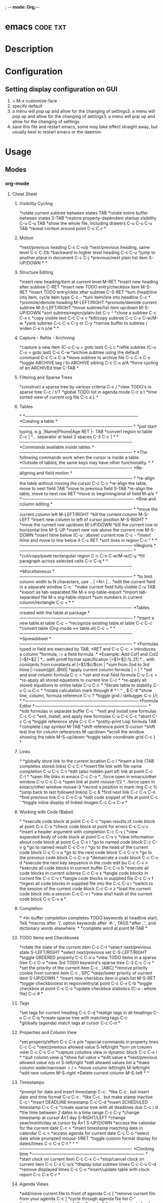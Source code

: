 ; -*- mode: Org;-*-
#+TAGS: code txt

* emacs								   :code:txt:
* Description
* Configuration
** Setting display configuration on GUI
1. > M-x customize-face
2. specify default
3. a menu will pop up and allow for the changing of settings3. a menu will pop up and allow for the changing of settings3. a menu will pop up and allow for the changing of settings
4. save this file and restart emacs, some may take effect straight away, but usually best to restart emacs or the daemon.

* Usage
** Modes
*** org-mode
**** Cheat Sheet
***** Visibility Cycling
*rotate current subtree between states             TAB
*rotate entire buffer between states               S-TAB
*restore property-dependent startup visibility     C-u C-u TAB
*show the whole file, including drawers            C-u C-u C-u TAB
*reveal context around point                       C-c C-r
*
***** Motion
*next/previous heading                             C-c C-n/p
*next/previous heading, same level                 C-c C-f/b
*backward to higher level heading                  C-c C-u
*jump to another place in document                 C-c C-j
*previous/next plain list item                     S-UP/DOWN\notetwo
*
*
***** Structure Editing
*insert new heading/item at current level          M-RET
*insert new heading after subtree                  C-RET
*insert new TODO entry/checkbox item               M-S-RET
*insert TODO entry/ckbx after subtree              C-S-RET
*turn (head)line into item, cycle item type        C-c -
*turn item/line into headline                      C-c *
*promote/demote heading                            M-LEFT/RIGHT
*promote/demote current subtree                    M-S-LEFT/RIGHT
*move subtree/list item up/down                    M-S-UP/DOWN
*sort subtree/region/plain-list                    C-c ^
*clone a subtree                                   C-c C-x c
*copy visible text                                 C-c C-x v
*kill/copy subtree                                 C-c C-x C-w/M-w
*yank subtree                                      C-c C-x C-y or C-y
*narrow buffer to subtree / widen                  C-x n s/w
*
*
***** Capture - Refile - Archiving
*capture a new item (C-u C-u = goto last)          C-c c \noteone
*refile subtree (C-u C-u = goto last)              C-c C-w
*archive subtree using the default command         C-c C-x C-a
*move subtree to archive file                      C-c C-x C-s
*toggle ARCHIVE tag / to ARCHIVE sibling           C-c C-x a/A
*force cycling of an ARCHIVEd tree                 C-TAB
*
***** Filtering and Sparse Trees
*construct a sparse tree by various criteria       C-c /
*view TODO's in sparse tree                        C-c / t/T
*global TODO list in agenda mode                   C-c a t \noteone
*time sorted view of current org file              C-c a L
*
***** Tables
*
*--------------------------------------------------------------------------------
*Creating a table
*--------------------------------------------------------------------------------
*
*just start typing, e.g.                           |Name|Phone|Age RET |- TAB
*convert region to table                           C-c |
*... separator at least 3 spaces                   C-3 C-c |
*
*--------------------------------------------------------------------------------
*Commands available inside tables
*--------------------------------------------------------------------------------
*
*The following commands work when the cursor is inside a table.
*Outside of tables, the same keys may have other functionality.
*
*--------------------------------------------------------------------------------
*Re-aligning and field motion
*--------------------------------------------------------------------------------
*
*re-align the table without moving the cursor      C-c C-c
*re-align the table, move to next field            TAB
*move to previous field                            S-TAB
*re-align the table, move to next row              RET
*move to beginning/end of field                    M-a/e
*
*--------------------------------------------------------------------------------
*Row and column editing
*--------------------------------------------------------------------------------
*
*move the current column left                      M-LEFT/RIGHT
*kill the current column                           M-S-LEFT
*insert new column to left of cursor position      M-S-RIGHT
*
*move the current row up/down                      M-UP/DOWN
*kill the current row or horizontal line           M-S-UP
*insert new row above the current row              M-S-DOWN
*insert hline below (C-u : above) current row      C-c -
*insert hline and move to line below it            C-c RET
*sort lines in region                              C-c ^
*
*--------------------------------------------------------------------------------
*Regions
*--------------------------------------------------------------------------------
*
*cut/copy/paste rectangular region                 C-c C-x C-w/M-w/C-y
*fill paragraph across selected cells              C-c C-q
*
*--------------------------------------------------------------------------------
*Miscellaneous
*--------------------------------------------------------------------------------
*
*to limit column width to N characters, use        ...| <N> |...
*edit the current field in a separate window       C-c `
*make current field fully visible                  C-u TAB
*export as tab-separated file                      M-x org-table-export
*import tab-separated file                         M-x org-table-import
*sum numbers in current column/rectangle           C-c +
*
*--------------------------------------------------------------------------------
*Tables created with the table.el package
*--------------------------------------------------------------------------------
*
*insert a new table.el table                       C-c ~
*recognize existing table.el table                 C-c C-c
*convert table (Org-mode <-> table.el)             C-c ~
*
*--------------------------------------------------------------------------------
*Spreadsheet
*--------------------------------------------------------------------------------
*
*Formulas typed in field are executed by TAB,
*RET and C-c C-c.  = introduces a column
*formula, := a field formula.
*
*Example: Add Col1 and Col2                        |=$1+$2      |
*... with printf format specification              |=$1+$2;%.2f|
*... with constants from constants.el              |=$1/$c/$cm |
*sum from 2nd to 3rd hline                         |:=vsum(@II..@III)|
*apply current column formula                      | = |
*
*set and eval column formula                       C-c =
*set and eval field formula                        C-u C-c =
*re-apply all stored equations to current line     C-c *
*re-apply all stored equations to entire table     C-u C-c *
*iterate table to stability                        C-u C-u C-c *
*rotate calculation mark through # * ! ^ _ $       C-#
*show line, column, formula reference              C-c ?
*toggle grid / debugger                            C-c }/{
*
*--------------------------------------------------------------------------------
*Formula Editor
*--------------------------------------------------------------------------------
*
*edit formulas in separate buffer                  C-c '
*exit and install new formulas                     C-c C-c
*exit, install, and apply new formulas             C-u C-c C-c
*abort                                             C-c C-q
*toggle reference style                            C-c C-r
*pretty-print Lisp formula                         TAB
*complete Lisp symbol                              M-TAB
*shift reference point                             S-cursor
*shift test line for column references             M-up/down
*scroll the window showing the table               M-S-up/down
*toggle table coordinate grid                      C-c }
*
***** Links
*
*globally store link to the current location       C-c l \noteone
*insert a link (TAB completes stored links)        C-c C-l
*insert file link with file name completion        C-u C-c C-l
*edit (also hidden part of) link at point          C-c C-l
*
*open file links in emacs                          C-c C-o
*...force open in emacs/other window               C-u C-c C-o
*open link at point                                mouse-1/2
*...force open in emacs/other window               mouse-3
*record a position in mark ring                    C-c %
*jump back to last followed link(s)                C-c &
*find next link                                    C-c C-x C-n
*find previous link                                C-c C-x C-p
*edit code snippet of file at point                C-c '
*toggle inline display of linked images            C-c C-x C-v
*
***** Working with Code (Babel)
*
*execute code block at point                       C-c C-c
*open results of code block at point               C-c C-o
*check code block at point for errors              C-c C-v c
*insert a header argument with completion          C-c C-v j
*view expanded body of code block at point         C-c C-v v
*view information about code block at point        C-c C-v I
*go to named code block                            C-c C-v g
*go to named result                                C-c C-v r
*go to the head of the current code block          C-c C-v u
*go to the next code block                         C-c C-v n
*go to the previous code block                     C-c C-v p
*demarcate a code block                            C-c C-v d
*execute the next key sequence in the code edit bu C-c C-v x
*execute all code blocks in current buffer         C-c C-v b
*execute all code blocks in current subtree        C-c C-v s
*tangle code blocks in current file                C-c C-v t
*tangle code blocks in supplied file               C-c C-v f
*ingest all code blocks in supplied file into the  C-c C-v i
*switch to the session of the current code block   C-c C-v z
*load the current code block into a session        C-c C-v l
*view sha1 hash of the current code block          C-c C-v a
*
***** Completion
*
*In-buffer completion completes TODO keywords at headline start, TeX
*macros after `\', option keywords after `#-', TAGS
*after  `:', and dictionary words elsewhere.
*
*complete word at point                            M-TAB
*
***** TODO Items and Checkboxes
*rotate the state of the current item              C-c C-t
*select next/previous state                        S-LEFT/RIGHT
*select next/previous set                          C-S-LEFT/RIGHT
*toggle ORDERED property                           C-c C-x o
*view TODO items in a sparse tree                  C-c C-v
*view 3rd TODO keyword's sparse tree               C-3 C-c C-v
*
*set the priority of the current item              C-c , [ABC]
*remove priority cookie from current item          C-c , SPC
*raise/lower priority of current item              S-UP/DOWN\notetwo
*
*insert new checkbox item in plain list            M-S-RET
*toggle checkbox(es) in region/entry/at point      C-c C-x C-b
*toggle checkbox at point                          C-c C-c
*update checkbox statistics (C-u : whole file)     C-c #
*
***** Tags
*set tags for current heading                      C-c C-q
*realign tags in all headings                      C-u C-c C-q
*create sparse tree with matching tags             C-c \\
*globally (agenda) match tags at cursor            C-c C-o
*
***** Properties and Column View
*set property/effort                               C-c C-x p/e
*special commands in property lines                C-c C-c
*next/previous allowed value                       S-left/right
*turn on column view                               C-c C-x C-c
*capture columns view in dynamic block             C-c C-x i
*
*quit column view                                  q
*show full value                                   v
*edit value                                        e
*next/previous allowed value                       n/p or S-left/right
*edit allowed values list                          a
*make column wider/narrower                        > / <
*move column left/right                            M-left/right
*add new column                                    M-S-right
*Delete current column                             M-S-left
*
*
***** Timestamps
*prompt for date and insert timestamp              C-c .
*like C-c . but insert date and time format        C-u C-c .
*like C-c . but make stamp inactive                C-c !
*insert DEADLINE timestamp                         C-c C-d
*insert SCHEDULED timestamp                        C-c C-s
*create sparse tree with all deadlines due         C-c / d
*the time between 2 dates in a time range          C-c C-y
*change timestamp at cursor Â±1 day                S-RIGHT/LEFT\notetwo
*change year/month/day at cursor by Â±1            S-UP/DOWN\notetwo
*access the calendar for the current date          C-c >
*insert timestamp matching date in calendar        C-c <
*access agenda for current date                    C-c C-o
*select date while prompted                        mouse-1/RET
*toggle custom format display for dates/times      C-c C-x C-t
*
*
*--------------------------------------------------------------------------------
*Clocking time
*--------------------------------------------------------------------------------
*
*start clock on current item                       C-c C-x C-i
*stop/cancel clock on current item                 C-c C-x C-o/x
*display total subtree times                       C-c C-x C-d
*remove displayed times                            C-c C-c
*insert/update table with clock report             C-c C-x C-r
*
***** Agenda Views
*add/move current file to front of agenda          C-c [
*remove current file from your agenda              C-c ]
*cycle through agenda file list                    C-'
*set/remove restriction lock                       C-c C-x </>
*
*compile agenda for the current week               C-c a a \noteone
*compile global TODO list                          C-c a t \noteone
*compile TODO list for specific keyword            C-c a T \noteone
*match tags, TODO kwds, properties                 C-c a m \noteone
*match only in TODO entries                        C-c a M \noteone
*find stuck projects                               C-c a # \noteone
*show timeline of current org file                 C-c a L \noteone
*configure custom commands                         C-c a C \noteone
*agenda for date at cursor                         C-c C-o
*
*--------------------------------------------------------------------------------
*Commands available in an agenda buffer
*--------------------------------------------------------------------------------
*
*--------------------------------------------------------------------------------
*View Org file
*--------------------------------------------------------------------------------
*
*show original location of item                    SPC/mouse-3
*show and recenter window                          L
*goto original location in other window            TAB/mouse-2
*goto original location, delete other windows      RET
*show subtree in indirect buffer, ded.\ frame      C-c C-x b
*toggle follow-mode                                F
*
*--------------------------------------------------------------------------------
*Change display
*--------------------------------------------------------------------------------
*
*delete other windows                              o
*view mode dispatcher                              v
*switch to day/week/month/year/def view            d w vm vy vSP
*toggle diary entries / time grid / habits         D / G / K
*toggle entry text / clock report                  E / R
*toggle display of logbook entries                 l / v l/L/c
*toggle inclusion of archived trees/files          v a/A
*refresh agenda buffer with any changes            r / g
*filter with respect to a tag                      /
*save all org-mode buffers                         s
*display next/previous day,week,...                f / b
*goto today / some date (prompt)                   . / j
*
*--------------------------------------------------------------------------------
*Remote editing
*--------------------------------------------------------------------------------
*
*digit argument                                    0-9
*change state of current TODO item                 t
*kill item and source                              C-k
*archive default                                   $ / a
*refile the subtree                                C-c C-w
*set/show tags of current headline                 : / T
*set effort property (prefix=nth)                  e
*set / compute priority of current item            , / P
*raise/lower priority of current item              S-UP/DOWN\notetwo
*run an attachment command                         C-c C-a
*schedule/set deadline for this item               C-c C-s/d
*change timestamp one day earlier/later            S-LEFT/RIGHT\notetwo
*change timestamp to today                         >
*insert new entry into diary                       i
*start/stop/cancel the clock on current item       I / O / X
*jump to running clock entry                       J
*mark / unmark / execute bulk action               m / u / B
*
*--------------------------------------------------------------------------------
*Misc
*--------------------------------------------------------------------------------
*
*follow one or offer all links in current entry    C-c C-o
*
*--------------------------------------------------------------------------------
*Calendar commands
*--------------------------------------------------------------------------------
*
*find agenda cursor date in calendar               c
*compute agenda for calendar cursor date           c
*show phases of the moon                           M
*show sunrise/sunset times                         S
*show holidays                                     H
*convert date to other calendars                   C
*
*--------------------------------------------------------------------------------
*Quit and Exit
*--------------------------------------------------------------------------------
*
*quit agenda, remove agenda buffer                 q
*exit agenda, remove all agenda buffers            x
*
***** LaTeX and cdlatex-mode
*
*preview LaTeX fragment                            C-c C-x C-l
*expand abbreviation (cdlatex-mode)                TAB
*insert/modify math symbol (cdlatex-mode)          ` / '
*insert citation using RefTeX                      C-c C-x [
*
***** Exporting and Publishing
*
*Exporting creates files with extensions .txt and .html
*in the current directory.  Publishing puts the resulting file into
*some other place.
*
*export/publish dispatcher                         C-c C-e
*
*export visible part only                          C-c C-e v
*insert template of export options                 C-c C-e t
*toggle fixed width for entry or region            C-c :
*toggle pretty display of scripts, entities        C-c C-x {\tt\char`\}
*
*--------------------------------------------------------------------------------
*Comments: Text not being exported
*--------------------------------------------------------------------------------
*
*Lines starting with # and subtrees starting with COMMENT are
*never exported.
*
*toggle COMMENT keyword on entry                   C-c ;
*
***** Dynamic Blocks
*
*update dynamic block at point                     C-c C-x C-u
*update all dynamic blocks                         C-u C-c C-x C-u
*
***** Notes
*[1] This is only a suggestion for a binding of this command.  Choose
*your own key as shown under ACTIVATION.
*
*[2] Keybinding affected by org-support-shift-select and also
**** org-replace-disputed-keys.
***** Outlining and Writing
Asterisks are used to denote headings these can 
be nested using increments of astrisks. Lines that 
don't start with the * are considered the body of 
the text.

**** Under lying headings
Underlying objects can be wrapped up into the 
heading for clarity. This is done by moving the cursor
to the end of the headings line and pressing TAB.

**** thrid level
***** fourth level
****** fifth level
**** Visability cycling
***** Gloabl and local cycling
+Cycling through the headings is accomplised with sucsecive TAB commands. A level which is above can open any below. You don't have to be on the ajacent heading to cycle just above.

| Commands | Function                |
|----------+-------------------------|
| C-c C-n  | Next heading            |
| C-c C-p  | Prev heading            |
| C-c C-f  | Next heading same level |
| C-c C-b  | Prev heading same level |
|          |                         |
***** Setting initial visibility   
+Using C-u Cu will switch back to the start up viaibility.
+ Setting per file visibility
- #+STARTUP - overview
- #+STARTUP - content
**** Lists
***** Unordered
unordered lists can be added using +,-
- apple
- banana
- grapes
***** Ordered
ordered lists can be added using 1.
1. apple
2. banna
3. cherry

***** Check-box
- [ ] is it true
- [ ] is it false
to toggle the state of the checkbox C-c C-c
to toggle through itemize bullets C-c -
Turn an item in to a heading C-c * this will turn a 
checkbox into a TODO list

**** Drawers
This is outside the drawer
:DRAWER_NAME:
This is inside the drawer
:END:
After the drawer

A drawer can also be added interactivly with 
C-c C-x d - This will add the :Drawer: and :END:

**** \TODO List
**** Hyperlinks
Simple url
http://linuxjournal.com
or
[[http://linuxjournal.com]::[Linux Journal]]

Link to image
https://plus.google.com/photos/100234956980391947791/album/6170753083564209409/6170753084798814642?authkey=CNuXwuz8yuqGYg&sqid=116491848144040455924&ssid=b159388e-0b2d-4384-91bd-86ac4c803abc

Link to a file
file://.vimrc

**** Tables
  
| Column 1 | Column 2 | Column 3 |
|          |          |          |

ALT moves between cells

**** Tags 							       :BLUE:
  
You can assign a tag to a header.
They are to the form :TAG_ONE:

Tags can also be added to a heading by C-c C-c on it.

Search tags with C-c \

***** TAG EXP 							       :BLUE:
***** TAG EXP 						    :TAG_ONE:TAG_TWO:

**** Exporting & Publishing
***** Exporting as ASCII
M-x org-export-as-ascii - creates a file with same name but .txt
***** Exporting as HTML
M-x org-export-as-html - creates a file with the same name but .html
  
**** Creating Timestamps
For org mode to recognize timestamps they have to be of a cetain format.
*
***** Org Timestamp
*<2016-10-19 Wed> - this is created with C-c .
*
***** Org Timestamp Inactive
*[2016-11-01 Tue] - this is created with C-c ! 
*Same as above but will not cause an agenda entry

**** Deadlines and Scheduling
**** Publishing
+ This allows for the conversion of .org files to .html or .pdf.

***** Configuration
+ Publish requires a significant amount of configuration.

****** The variable org-publish-project-alist
+ It is this variable that initiates each project.
+ Each element of the list is one project.

("project_name" :property value :property value ...)
or
("project_name" :components ("project_name" "project_name" ...))

+ A project defines a set of files that will be published, along with the publishing config.

****** Sources and Destinations for Files
+ Most properties are optional, but where and from needs to be specified.

| Property              | Description  |
|-----------------------+-------------------------------------------------------------------------------------------------------------------------------------------------------------------------------------------|
| :base-directory       | Directory containing source files                                                                                                                                                         |
| :publishing-directory | Directory where output files will be published. You can directly publish to a web server using a file name syntax appropriate for Emacs tramp pkg, or just publish to a locali directory. |
| :preparation-function | Function or list of functions to be called before starting the publishing process.                                                                                                        |
| :completion-function  | Function or list of functions called after finishing the publishing process, for example to change permissions of the resulting files.                                                    |

****** Selecting Files
+ By default all files with the .org extension in the base directory will be apart of the project. This can be modified with the following properties.
 
*| Property        | Description                                                                                                       |
*|-----------------+-------------------------------------------------------------------------------------------------------------------|
*| :base-extension | Extension of source files. Set to any if you wish to get all file types                                           |
*| :exclude        | Regular expression to match file names that should not be published, even though selected with the base-extension |
*| :include        | List of files to be included regardless of :base-extension and :exclude                                           |
*| :recursive      | non-nil means to chech the base recursively for files to publish.                                                 |
*
*
****** Publishing Actions
*+ default action is to publish files as html.
*+ publishing is done by calling the org-html-publish-to-html
*+ for other formats the function is org-latex-publish-to-pdf , ascii, Texinfo etc.

**** Babel
***** Lecture
****** Emacs Lisp Development Tips with John Wiegley
par edit mode

use paredit
- many key bindings to learn
ctrl meta-x - will evaluate
ctrl-h f - this will produce a list of functions that are available in the environment
this will evaluate the elisp code ctrl-x ctrl-e
command-log-mode - this will show show on the screen keystrokes
C-u C-M-x this will run the interactive debuger - ? will give you all options
eldoc-mode - this provides prompting for function variables
- set this for when elisp-mode is called
info- here is where all the manuals are
marks - mx will mark current point with x
- to get to x use 'x go to the ^ of the line, or `x go to exact point
C-h-f - this will give you info on function that you are currently over
More information of a function can be found in the emacs manual.
check-parens - self-explanitory
slurping and barfing
paredit has a companion lib redshank
ert - unit testing framework 
undercover.el - sacha chua has a blog on it
checkdoc - minor mode - for working with project documentation 

**** Easy Template
s	#+BEGIN_SRC ... #+END_SRC 
e	#+BEGIN_EXAMPLE ... #+END_EXAMPLE 
q	#+BEGIN_QUOTE ... #+END_QUOTE 
v	#+BEGIN_VERSE ... #+END_VERSE 
c	#+BEGIN_CENTER ... #+END_CENTER 
l	#+BEGIN_EXPORT latex ... #+END_EXPORT 
L	#+LATEX: 
h	#+BEGIN_EXPORT html ... #+END_EXPORT 
H	#+HTML: 
a	#+BEGIN_EXPORT ascii ... #+END_EXPORT 
A	#+ASCII: 
i	#+INDEX: line 
I	#+INCLUDE: line 
*** magit
+ Commands
M-x magit-status - uses this command with the dired directory that contains the .git file
  s - this will stage the modified file
  S - will stage all modified files
  u - unstage file
  U - unstage all files
  c c - this will prompt for a commit message
  C-c C-c - this will make the commit
M-x magit-push-current-to-upstream
  - if using a ssh key may have a problem with setting key

** Packages
*** projectile - provides an easy way to navigate a project
HomePage: [[http://batsov.com/projectile/][batsoy.com/projectile]]
*** epc - middleware that connects pythonland to emacsland
*** jedi 
*** auto-complete 
*** ido-vertical
*** YASnippet
 
*** Helm
*** vagrant-tramp
This package allows files in vagrant boxes to be edited

+ Set-Up
1. start vagrant box
2. output the .ssh/config needed with
   > vagrant ssh-config
3. add this output to the .ssh/config. The name should be changed from default
4. in emacs use C-x C-f /<name_in_ssh_config>:/file/to/edit/in/vagrant

The above(3,4) can also be achieved with:
#+BEGIN_SRC sh:
vagrant ssh-config --host <host_name> >> $HOME/.ssh/config
#+END_SRC

** What an IDE in emacs should do
Easily find files and switch between projects
Easily navigate through function definitions
Contextual documentation
Inline help for complex function calls
 
*** Emacs as a Python IDE - thoughtbot
rl: https://www.youtube.com/watch?v=6BlTGPsjGJk

** Make the above work
Need an interface for completion and showing alternatives
- auto-complete
Need an interpreter that knows the language
- Here, a server that wraps a Python parsing lib
You need glue
- epc, jedi.el
   
** Installation with pkg-mgmt
Fist install projectile auto-complete epc jedi
add this to .emacs
require 'package)
package-initialize)
add-to-list
 'package-archives
 '("melpa" . "http://melpa.milkbox.net/packages/"))

require 'Projectile)
projectile-global-mode)

require 'auto-complete-config)
ac-config-default)
set ac-show-menu-immediately-on-auto-complete t)

*** Jedi & EPC
Jedi is a python lib for contextual parsing of files 
Simple emacs/python rpc lib
jedi.el 
- small python server wrapping some jedi features
- elisp front end to the server

*** Jedi deps
Jedi setting up
+ pip & virtualenv need to be installed
+ A one time M-x jedi:install-server
+ dep installed in sandbox env
+ This won't work with other package managers eg conda
Manually
+ Necessay if you can't use virtualenv/pip
+ Install epc and jedi python modules globally
+ Need to ensure they are available to Jedi server
+ May need to point Jedi to a particular installed python 
  
 add this to .emacs
require 'jedi)
; Hook up to autocomplete
add-to-list 'ac-sources 'ac-source-jedi-direct)
; Enable for python-mode
add-hook 'python-mode-hook 'jedi:setup)

** Jedi Server Options
 Finding your project (--sys-path)
 - sys-path is where python looks for modules
 Finding your installed modules (--virtual-env)
 - normally set to nil

 add this to .emacs
defvar jedi-config-with-virtualenv nil
 "Set to non-nil to point to a particular virtualenv")

; Variables to help find the project root
defvar jedi-config:vcs-root-sentinel ".git")
defvar jedi-config:python-module-sentinel "__init__.py")

; Function to find project root given a buffer
defvun get-project-root (buf repo-type init-file)
 (vc-find-root (expand-file-name (buffer-file_name buf)) repo-type))
 
defvar jedi-config:find-root-function 'get-project-root)

; And call this on initialization
defun current-buffer-project-root ()
 (funcall jedi-config:find-root-function
   (current-buffer)
   jedi-config:vcs-root-sentinel
   jedi-config:python-module-sentinel))

** Set the server args
 A list (ARG1 VALUE1 ARG2 VALUE2 ...)
 Store in buffer local variable jedi:server-args

defun jedi-config:serup-server-args()
 ;; little helper macro
 (defmacro add-args (arg-list arg-name arg-value)
   '(setq ,arg-list (append ,arg-list (list ,arg-name ,arg-value)))))

 (let ((project-root (current-buffer-project-root)))

   ;; Variable for this buffer only
   (make-local-variable 'jedi:service-args)

   ;; And set our variables
   (when project-root
     (add-args jedi:server-args "--sys-path" project-root))
   (when jedi-config:with-virtualenv
     (add-args jedi:server-args "--virtual-env"
       jedi-config:with-virtualenv))))

** Dired Buffer
*** Navigation
p - move up
n - move down
j - (dired-goto-file) - will prompt for a filename

** Other languages
Ruby - robe
C/C++ - irony-mode
gocode - golang

** Shells
Article: [[https://www.masteringemacs.org/article/running-shells-in-emacs-overview][Running shells in emacs - Mastering Emacs]]
** Fonts
+ Packages
  - fontawsome
  - emojify
  - all-the-fonts

- Special characters can be added using
  C-x 8 <char>
- To get a list of all the special characters
  C-x 8 C-h
- Characters can be added using the unicode
  C-x 8 <ret>

** Help
C-h ? - overview of help
C-h P - search Package
C-h
* Lecture
** Have Emacs Teach You Chinese or English or Math or whatever - thoughtbot Josh Moller-Mara
URL: [[https://www.youtube.com/watch?v%253DuraPXeLfWcM][Emacs Teach you chinese or English...]]
How?
  - Using the spaced repetition package org-drill
    - Don't want to waste time studying cards you already know
  - Automatically creating flashcards using org-capture templates
    - Don't waste time making new cards
     
How it works?
You get a flashcard 
You think about what the answer to the answer to the flashcard is
You flip over the flashcard
Depending on how well you answered it, you categorize it from 0 to 5
0. Totally forgot
1. Took a while to remember
2. You remembered after seeing itf
3. It took a while, but you remember
4. You remembered after a little tought
5. You remembered the item easily

Org-drill
important to add it to org-modules
Add a "drill" tag in org-mode to whatever you want drilled.
Use clozes or subheadings to determine what's on the back of the card.
org-drill cmds
- org-drill - drills the current buffer
- org-drill-tree - drills the current org-mode heading
- org-drill-directory - Drills all files in the current directory
Clozes are the fill in the blank type card. By default using [    ]

Org-Capture
Jonathan Magen has a good talk    
org capture templates allow for quick ways to add information

Anatomy of an org-capture template
'(keys description type target template)
you tell it the key to bind to
you tell where you want your capture info stored
you prompt for "fill-in-the-blank" strings with %^{prompt}
Importantly, org-capture templates can contain a % (sexp)
- org-mode wants you to hack it

** Emacs Chat: Karl Voit
rl: https://www.youtube.com/watch?v=SaKPr4J0K2I&list=WL&index=72

 tag trees apose to using file hierarchy
 - use date/time stamps
 - descriptive file names
 - tags

 dates to names - a python program on his github to add date stamp to filename.
 file tag - a program that will add tags to files.
 Org-Agenda - keeps track of actions that occur
 Memacs is what is used to create the above - Memacs uses archive mode so information dosn't clog up the agenda.
 - ties to emails
 - ties to twitter
 lazyblog - to help blog from with in emacs
 config file using org mode
 - the headers are commented out so the config is still read
 my-map allows you to set your own keybindings
 yasnippet - templates for org mode
 
* Articles
** Emacs Mini Manual
rl: http://tuhdo.github.io/emacs-tutor.html

*** Part 1

*** Built-in-help system
 C-h m - runs describe-mode - see all the key bindings & documentation of current major and minor modes.
 C-h w - where-is - to get which keystrokes invoke a given cmd.
 C-h c - describe-key-bridfly - find out what cmd is bound to a key.
 C-h k - describe-key - to find out what cmd is bound to key.
 C-h e - view-echo-area-messages - see logging of echo area.
 C-h i - M-x info - brings up all the info manuals.

*** Man Pages
 M-x man - get a nam page

*** Finding Files
 M-x find-file - C-x C-f - open a file
 M-x ffap - find file at point

*** Ido mode - Interactively Do Things
 With this mode enabled searching becomes a narrowing of options until you find the file.
 Simpler alternative to Helm.

*** Saving files
 C-x C-s - save current buffer to file
 C-x C-w - save as

*** Emacs Modes
 Major mode - provides specialized facilities for working on particular file type. They are mutually exclusive, only one major mode per buffer.
 Minor mode - these provide functionality but are not types specific and there can be any number of these.

*** Buffer MGMT
 adding the following to my .emacs
 - (global-set-key (kbd "C-x C-b") 'ibuffer)
 - this invokes interactive buffer, which allows for better search functionality
 /m - this will pull up all major modes. Selecting the mode will only show buffers that are using the mode.
 // - this removes filtering
 /g - this can be called once filtering is set to name a group of files.
 o - this opens and puts the point on the opened buffer
 C-o - this opens the buffer but keeps the point in the ibuffer
 C-x o - this will move between windows
 C-x 1 - One main window
 C-x 2 - Two equal windows, horizontal
 C-x 3 - Two equal windows, vertical

 Key | Bindings                       |
 /m  | Add a filter by a major mode   |
 /n  | Add a filter by a buffer name  |
 /c  | Add a filter by buffer content |
 /f  | Add a filter by filename       |
 />  | Add a filter by buffer size    |
 /<  | Add a filter by buffer size    |
 //  | Remove filters                 |

*** Bookmarks
+ C-x rm - this provides for a name to be give to a point in a file to come back to.
 C-x rb <name>- this will take you back to the specified bookmark
 C-x rl - list all bookmarks

 Key | Bindings                               |
 RET | Open bm                                |
 1   | Open bm and close other buffers        |
 n   | Go to the next entry                   |
 p   | Go to previous entry                   |
 s   | Save the current bookmark list to file |
 o   | Open bookmark in other window          |
 r   | Re-name bm                             |
 d   | Flag bm for deletion                   |
 x   | Delete flaged bm                       |
 u   | Unmark flaged bm                       |

*** Kill Ring
 The kill ring is where cut text is kept
 It is a list of previously killed content.
 
*** Marks
 C-SPC C-SPC <mark> - this will produce a marker in the buffer
 C-u C-SPC - this will move you back to set mark

*** Undo/redo
 C-x u - this brings up an undo tracker that allows for moving through the changes made to the current file.
 C-/ - this is a quick undo
 
*** Search
 C-s - this is froward search.
 C-r - this is reverse search. 

**** Occur
 This cmd marks all lines tht contain the string or regexp, and display the search results in a seperate buffer named *Occur*
 M-s o - this prompts for the search term and then displays the buffer 

**** Multi-Occur
 Allows for searching multiple buffers
 M-x multi-occur
  
**** Query replace
 M-% - prompts for the term to replace
     
**** Grep
 M-x rgrep - allows for searching using external grep.
 files that contain the search term are then shown in a buffer
 
*** Dired - Directory Editor
 C-x d - select dir and start dired in that dir
 C-x 4 d - select dir and start dired in another window 

 ! - can perform shell cmd on file
 d - mark for deletion
 x - execute deletion
 i - open sub directory

*** Registers
 C-x r j <reg> - go to register

*** Swithcing between windows settings
 Registers help in moving between different windows layouts
 C-x r w <reg> - save the current window setting
 C-x r f <reg> - save the frame state and all windows

*** Macros
 This records your actions in Emacs and play back later.
 C-x ( - this will start recording
 C-x ) - this will stop recording
 C-x e - playback

*** Version Control 
 Emacs supports CVS, subversion, bzr, git, hg and others.
 All are managed through a uniform interface.
 Emacs will automatically recognise if a file is using version control.
 C-x vv - This will commit the file if any changes have been made.
 C-x v - This will show what changes you have made to the current file.

 though emacs has VC, the Magit package is recommended as it is git specific.

*** Shell
 There are 3 types of shell cmd
 1. shell - this is the oldest. It call a subshell, it doesn't support ncurses based applications.
 2. term - this is a terminal emulator written in Emacs lisp.
 3. eshell - this is emacs own shell. As it's its own shell the syntax is different. Interupt is C-c C-c

** Using org to Blog with Jekyll 
URL: http://orgmode.org/worg/org-tutorials/org-jekyll.html

** Tutorials
*** Master Emacs in one year
#+OPTIONS: toc:nil
  :PROPERTIES:
  :ID:       o2b:24796fba-6de7-4712-b83e-b86969c31335
  :POST_DATE: [2012-01-31 Tue 15:08]
  :POSTID:   268
  :ARCHIVE_TIME: 2012-12-26 Wed 19:21
  :ARCHIVE_FILE: ~/projs/mastering-emacs-in-one-year-guide/guide-zh.org
  :ARCHIVE_CATEGORY: emacs
  :END:
Author: Chen Bin (redguardtoo)

Version: 20150424

Updated: <2015-04-24 Fri>

Created: [2012-01-31 Tue 15:08]

Copyright: This work is licensed under the [[http://creativecommons.org/licenses/by-nc-nd/3.0/][Creative Commons Attribution-NonCommercial-NoDerivs 3.0 Unported License]].

**** Introduction
I was a Microsoft fan because I was born in China. There was no Unix culture when I was young. My professor knew as much as I knew about Unix. Zero knowledge. Nothing. I believed Microsoft Windows was the only platform worth developing software on. I believed Visual Studio was the best IDE in the world. I was so loyal to Microsoft that I used Visual Studio to edit the code running on Linux server during my first job.

Besides, computers scared me to death. I'm ashamed to admit now that when I graduated from university I didn't know clipboard. If I need input duplicated texts, I typed them character by character. I chose an IT career simply for money. There was no other career path for talented young people in China then.

So,
- This guide is about using Emacs as a professional's tool. I will not show off Emacs as a geek's toy because I am far from geek stereotype. I will focus on philosophy and methodology only. No technical details involved.
- If a computer dummy can [[https://github.com/redguardtoo][be good at Emacs in one year]], you can do better.

Here is the structure of the article:
- Why Emacs matters? You can skip this part if you are familiar with Linux/Unix
- The key point of guide is take full advantage of Master's work. Don't re-invent the wheel
- The steps to master Emacs
- How to improve after grasping basics by learning from community and books
- What matters is people
- FAQ and Summary
**** Why Emacs (OPTIONAL)
I intend to keep this section short because my focus is HOW instead of WHY.
***** Emacs master is good at other editors naturally
Master has already known the best, so she/he has higher expectation.

For example, the master expects:
- a good editor should have a package manager bundled. She/He is surprised that [[https://sublime.wbond.net/installation][package manager is NOT bundled in some editor]].
- Broken package could be [[http://www.gnu.org/software/emacs/manual/html_node/elisp/Advising-Functions.html][fixed]] without touching the package's original code.
- When remote repository is down, she/he can [[https://github.com/redguardtoo/myelpa][create a repository]] in the memory stick [[https://github.com/redguardtoo/elpa-mirror][in one minute]].

In summary, she/he knows more than Emacs' competitors can implement.
***** Community is strong
Emacs uses [[http://www.gnu.org/software/emacs/manual/html_node/eintr/index.html][Lisp]]. Its [[http://en.wikipedia.org/wiki/Lisp_%28programming_language%29][compact and "unusual" syntax]] scares off the weak minds.
***** It's powerful
IDE is optimized for one framework. [[http://www.youtube.com/watch?v=EQAd41VAXWo][Emacs can do everything in great way]].
***** It lives forever
Emacs is maintained by a [[http://www.gnu.org/][non-profit organization]]. Competitors die while Emacs stays [[http://en.wikipedia.org/wiki/Emacs#History][during 40 years]].
***** No overhead
The installer is a [[http://ftp.gnu.org/gnu/emacs/windows/][50M bytes zip file]]. The program is portable.
***** What matters is attitude
If I could only give one piece of advice, it would be *being open minded*. 

Newbies may be surprised by following facts:
- I don't know 80% "newbie-must-know" key bindings because [[http://www.emacswiki.org/emacs/Smex][I don't need to]]
- [[https://github.com/purcell/emacs.d/issues?q=author%3Aredguardtoo+][I don't start from my own simple setup at the beginning]]
- I actually [[https://github.com/punchagan/org2blog/issues/153][don't fully understand Lisp "if" statement]] after I've already developed [[https://github.com/redguardtoo][useful Emacs plugins]] and written [[https://news.ycombinator.com/item?id=6909463][hardcore Emacs articles]].
- I use my spare time in one year to master Emacs

**** Step by Step Guide
Some conventions: 
- "C" means "Ctrl" and "M" means "Alt"
- "M-x my-command" means press "Alt" and "x" together, enter "my-command"
***** Quick start for greenhorns of Linux/Unix (OPTIONAL) 
Here are the steps:
- Install Emacs 24
- Don't install any plugins
- Learn basic knowledge about [[http://en.wikipedia.org/wiki/Environment_variable][environment variable]] and [[http://en.wikipedia.org/wiki/Redirection_%28computing%29][pipe]]
- Read the official tutorial
- Use [[http://www.emacswiki.org/emacs/OrgMode][org-mode]]
- The only hotkey you need learn in org-mode is TAB key

Use Emacs in this way for several days in order to understand:
- Why people love Emacs
- How Emacs interact with other programs
***** Read the official tutorial
Steps to read tutorial
- Start Emacs with minimum setup. I suggest running command "emacs -nw -Q" in shell
- "M-x help-with-tutorial"

This tutorial takes half an hour. Not too much time for a life time skill.

Please do not skip it.

At minimum, you need learn help commands:
- "M-x describe-variable", hotkey "C-h v", display documentation of variable
- "M-x describe-function", hotkey "C-h f", display documentation of function
- "M-x describe-key", hotkey "C-h k", display documentation of function invoke by key
***** Start from practical problem
Most newbies need a notes taking tool. So [[http://orgmode.org/][Org-mode]] is the answer.

If you don't start by solving real world problem you will lose interest soon. Many people started the journey by learning Lisp. They gave up in the midway.
***** Set the priorities
Focus on your most critical issue only. Ignore other issues temporarily. Sometimes compromise is a better strategy.

For example, I always use Emacs in terminal because at the beginning my most urgent problem is to edit the file on the remote server.

After a happy year with Emacs, I'm curious why other people keep complaining that their Emacs issues, especially on OSX (font not rendered properly, window not maxmized, cannot increase font size, etc). It turns out they are using GUI version while I'm using terminal version. My terminal application already take over and solve these issues perfectly.
***** On the shoulders of giants
This is *the most important section*!

I learned the lesson the hard way. At the beginning, I regarded Emacs as a toy. I digged around the internet for cool code I can copy.

That's totally a waste of time if my goal is to become an Emacs master!

I should have used [[https://github.com/purcell/emacs.d][Steve Purcell's]] setup at the beginning!

Please don't repeat my mistake. Just follow Steven Purcell!

Let me be blunt. You are a newbie, you'd better study top geek's code. Don't try to be "creative" at this stage. You won't *create anything* when re-inventing the wheel.

For example, some readers tell me that Emacs has too many hotkeys. They can't memorize all of them. This is typical in newbies who assume that top geeks can remember more key bindings.

Wrong!

If you have studied any master's setup, you will find that she uses [[http://www.emacswiki.org/emacs/Smex][Smex]], as it is more efficient than pressing hotkeys.

Since Steve Purcell loves new technologies and update his setup frequently, it may be a little harder to follow him for beginners.

That's actually great. I'm lucky to stick to his setup because pulling from his git branch gets me updated with the latest cool things in community.

When I say "on the shoulders of giants", I'm stressing that you need set your standard higher. I'm NOT saying the master's setup is "newbie friendly". If it happens to be "friendly", it's just the *coincidence*.

This section is discussing *the best way to be good, not the easiest way*.

There is a difference between best and easiest. For example, a setup using Vim key bindings is NOT easy but definitely best.

If you are still not convinced, consider my reasons:
- Those giants are more intelligent than me. They are harder working than me. How can I reach their level as quickly as possible?
- The obvious way is to join them.
- If you can report a bug about the master's setup, at least in that moment, you have proven you are better at a certain issue than the master.
- You will get guidance from the master when he/she analyzes your bug report.

***** Report bugs
That's only way to become the padawan of the master.

For example, I learned [[phttp://www.gnu.org/software/emacs/manual/html_node/elisp/Advising-Functions.html][some advanced Lisp skill]] by [[https://github.com/capitaomorte/yasnippet/issues/256][reporting a bug]]. The bonus is that bug report is actually a case study. Knowledge from such a case study is hard to forget.

***** Better yourself everyday
I was inspired by [[https://sites.google.com/site/steveyegge2/tour-de-babel][Steve Yegges' article]]. Here is the text quoted:
#+BEGIN_EXAMPLE
Go look over Paul Nordstrom's shoulder while he works sometime, if you don't believe me. It's a real eye-opener for someone who's used Visual Blub .NET-like IDEs their whole career.
#+END_EXAMPLE

After reading the text, I decided to be as good as Paul Nordstrom. It's mission impossible considering [[http://www.linkedin.com/in/paulnpcom][who Paul Nordstrom is]]. The reason to set a goal I can never reach is to make me not to stop. Whatever minor task I take, I always ask myself how Paul Nordstrom will handle it. Is my operation efficient enough that Steve Yegge will be surprised?

For example, switch focus between sub-windows in Emacs is not efficient by default. I need press "Ctrl-x O" several times to jump to a sub-window. After some investigation, I found [[https://github.com/dimitri/switch-window][switch-window]]. Press "Ctrl-x O" plus number key to finish the operation. I kept searching and found [[https://github.com/nschum/window-numbering.el][window-numbering]]. ALT key plus number key is enough. That's 60% productivity improvement. Alt key is still a little bit far away from my fingers. Another improvement is to use [[https://gitorious.org/evil/pages/Home][Evil-mode]] and [[https://github.com/cofi/evil-leader][evil-leader]], I need only [[https://github.com/redguardtoo/emacs.d/blob/master/init-evil.el][press comma key and number key to switch window]].
***** Join the community
I suggest focusing on Emacs only in order to take full advantage of communities.

For example, although Quora.com has lots of interesting stuff, *do not* read/subscribe/follow them unless it's related to Emacs.
****** Google+
[[https://plus.google.com/communities/114815898697665598016][Emacs community on Google+]] is the best. The average quality of discussion on Google+ is better.

BTW, the Emacs geek [[https://plus.google.com/113859563190964307534][Xah Lee]] hosts a Q/A session at Google Plus every Tuesday. His web site is [[http://xahlee.org/]].
****** Reddit
[[http://www.reddit.com/r/emacs/][Reddit]] is as good as Google+. The advantage of Reddit is that it's usually NOT blocked by the corporate firewall.
****** Github
It's a social network for developers.

You can search [[https://github.com/languages/Emacs%20Lisp]] for latest Emacs Lisp code.

If you agrees with my "follow master" strategy, you may like following tip.

I *avoid the pain of maintaining* by watching other masters' emacs.d repositories. I get notified by the bugs and *fix* automatically. All I need to do is clicking "Watch" button on the right top of Github page.
****** Blogs
[[http://planet.emacsen.org/][Planet Emacsen]] is the best collection of Emacs related blogs.
****** Quora.com
Follow the question on specific topic instead general one. For example, "What's the best Emacs addon" is more useful than "How to learn Emacs".

Everybody can say something about a general question. But to answer a specific question, you need *first-hand experience*.

Even if you are only interestd in general questions, starting from more practical question is still better. Find the people who provides the best and the shortest answer and follow her.
****** Twitter
I use keyword "emacs :en" to search latest news. The reason to search English only twitter is that there are lots of Japanese post and I don't know Japanese.
****** StackOverflow
Insert "emacs-related-keywords site:stackoverflow.com" in Google search engine.

The quality on stackoverflow discussion is good but there are not many new questions there.

[[http://emacs.stackexchange.com]] is a Q&A site dedicated to Emacs.
****** Youtube
Some videos are great.

For example, [[http://www.youtube.com/watch?feature=player_embedded&v=oJTwQvgfgMM][Emacs Org-mode - a system for note-taking and project planning]] is the best tutorial on org-mode. Carsten proved that org-mode is simple. The only thing to remember is pressing "TAB" key to expand a text node. That's the killer feature of org-mode. Other stuff are bonus.

Youtube lists the best matched results at the top. So you will always see the same things. I suggest sorting the results by upload date.
**** Readings
***** EmacsWiki
[[http://www.emacswiki.org/emacs/][EmacsWiki]] has all the tips you need for tweaking the Emacs. It's actively maintained by the community.

People complains that it's not properly organized so it's hard to find the valuable information.

Actually, *most documents* on EmacsWiki is still far better than any other resources. Please be patient and read *the full content* at specific page.
***** Emacs Lisp book
I recommend [[http://www.amazon.com/Writing-GNU-Emacs-Extensions-Glickstein/dp/1565922611][Writing GNU Emacs Extensions]] by Bob Glickstein. I like his writing style and the way he organizes chapters.

Xah Lee's [[http://ergoemacs.org/emacs/buy_xah_emacs_tutorial.html][Emacs Lisp tutorial]] is practical and easy to read.

Steve Yegge's [[http://steve-yegge.blogspot.com.au/2008/01/emergency-elisp.html][Emergency Elisp]] is short but it includes the necessary information for writing Emacs Lisp.

Don't study the Lisp at the beginning until you are confident about your Emacs mastery.
**** Knowledge management 
***** Place your setup at Github, *publicly*
I uploaded my setup onto [[https://github.com/redguardtoo/emacs.d]].

Github is the most efficient way of knowledge management because you will never lose the setup.

Github is also a wonderful tool for sharing. I benefit a lot by sharing. People who use my setup are actually helping me perfect my setup. I am the first guy who benefits from a better setup.

For example, people reported that I mixed my personal stuff (email address, full path of my hobby project) into my setup which they need remove. They expected it usable out of the box.

So I re-organized it and placed private stuff into a independent file named "privacy.el". That file is outside of my Emacs configuration. Then it occurred to me that in corporate environment it was not safe to store plain privacy.el on a shared computer without encryption. After some research, I found Emacs already provided [[http://www.emacswiki.org/emacs/EasyPG][a perfect solution]] since version 23.

In order to get the most benefit of sharing, you need make sure your setup is *qualified to share publicly*. Never mix your personal things into it.
***** Dropbox
I use [[https://www.dropbox.com][Dropbox]] to back up documents. Since dropbox will synchronize the documents into the mobile devices, I can study Emacs when commuting.
**** My favorite Emacs addons
They are not must-have addons. There are many other alternatives which are as good as the listed.

New users have two problems on plugins:
1. use plugins out of maintenance
2. use not-the-best plugins

So I list the actively-maintained-and-high-quality plugins to help newbies start:
| Name                | Description                             | Alternatives     |
|---------------------+-----------------------------------------+------------------|
| [[http://www.emacswiki.org/emacs/Evil][Evil]]                | convert Emacs into vim                  | none             |
| [[http://orgmode.org][Org]]                 | [[http://en.wikipedia.org/wiki/Getting_Things_Done][Get Things Done (GTD)]]                   | none             |
| [[https://github.com/company-mode/company-mode][company-mode]]        | code completion                         | auto-complete    |
| [[https://github.com/magnars/expand-region.el][expand-region]]       | selection region efficiently            | none             |
| [[https://github.com/nonsequitur/smex][smex]]                | Input command efficiently               | none             |
| [[https://github.com/capitaomorte/yasnippet][yasnippet]]           | text template                           | none             |
| [[http://www.emacswiki.org/emacs/FlyMake][flymake]]             | syntax check.                           | flycheck         |
| [[https://github.com/emacs-helm/helm][helm]]                | a framework to choose candidates        | ido              |
| [[http://www.emacswiki.org/emacs/InteractivelyDoThings][ido]]                 | similar to helm                         | helm             |
| [[https://github.com/mooz/js2-mode][js2-mode]]            | everything for javascript               | js-mode          |
| [[http://www.emacswiki.org/emacs/emacs-w3m][w3m]]                 | web browser                             | Eww              |
| [[https://github.com/skeeto/emacs-web-server][simple-httpd]]        | web server                              | [[https://github.com/nicferrier/elnode][elnode]]           |
| [[https://github.com/Fuco1/smartparens][smartparens]]         | auto insert matched parens              | autopair         |
| [[https://github.com/nschum/window-numbering.el][window-numbering.el]] | jump focus between sub-windows          | switch-window.el |
| [[https://github.com/fxbois/web-mode][web-mode]]            | everything for edit HTML templates      | nxml-mode        |
| [[https://github.com/magit/magit][magit]]               | Everything about git                    | None             |
| [[https://github.com/syohex/emacs-git-gutter][git-gutter.el]]       | Mark the VCS (git, subversion ...) diff | None             |

If some plugin is not included in above list and you are not sure about its quality, please go to [[http://melpa.org][MELPA's website]] to check its number of downloads.
**** Emacs is a way of life
Emacs people are basically people who are hacking Lisp code for fun. They get the job done in a creative way. For example, [[http://sachachua.com/blog/][Sacha Chua]] mentioned that [[http://sachachua.com/blog/2012/07/transcript-emacs-chat-john-wiegley/][she let Emacs read the manual when cooking]].

So *what benefit* can I get after knowing the Emacs way?

After mastering Emacs, I could not endure the default key bindings of Firefox. So I installed an addon [[https://github.com/mooz/keysnail/wiki][Keysnail]] to convert Firefox into Emacs. That doubled my speed in browser navigation. As a web developer, I am doing the browser navigation thing everyday.

Then I realized that Keysnail was awesome because [[https://github.com/mooz][its developer mooz]] was awesome. I followed him and used whatever he used. His [[https://github.com/mooz/percol][percol]] made all my operations (git, [[http://blog.binchen.org/posts/how-to-do-the-file-navigation-efficiently.html][file navigation]], database management ...) under shell ten times faster.

Things that used to be important become trivial now. For example, I don't care which text editor has better file explorer. Why should I use any file explorer if I am *ten times faster* in shell?

We are living in the world of science and engineering. I improve myself *more quickly* by sharing to the best, by learning from the best. Knowledge is not black magic. Hiding knowledge will *make it stale*.

**** Take action
All roads lead to Rome. It doesn't matter which road you choose. What matters is walking on the road right now. 

But please make sure you *actually* understand the key points of this article at first.

For example, do you realize that previous sections imply following actions:
- Find all the developers of the Emacs plugins I listed
- Follow them on Quora/Twitter/Github/Reddit/Google+
- Read all their old posts on Quora/Reddit/Google+
**** FAQ
***** I'm Emacs dummy. How to start?
Go to [[https://github.com/redguardtoo/emacs.d]] and check the section "Install stable version in easiest way" in [[https://github.com/redguardtoo/emacs.d/blob/master/README.org][README]].

Then follow the steps at [[https://github.com/redguardtoo/emacs.d/blob/master/BETA.org]].
***** Any documentation on Steve Purcell's setup?
Nope. Read its README and code comment. The header of the code file usually has some guide and the developer's email.
***** Is Master's setup too heavy weight?
No. It is lightweight actually. Masters know how to optimize their Elisp code.

For example, they use a technique called [[http://www.gnu.org/software/emacs/manual/html_node/elisp/Autoload.html][Autoload]]. It will load a module when and only when module is actually used. I'm 100% sure all the setup I mentioned has applied this technique.

***** Any other setup you can recommend *except* Purcell's?
I did [[https://github.com/search?l=Emacs+Lisp&o=desc&q=emacs&ref=searchresults&s=stars&type=Repositories][search at github]], here is the list of top ones:
- [[https://github.com/bbatsov/prelude][Bozhidar Batsov's emacs.d]]
- [[https://github.com/syl20bnr/spacemacs][Sylvain Benner's spacemacs]] (Spacemacs focus on [[http://www.emacswiki.org/emacs/Evil][Evil]], so it might not be good for non-vim users)
- [[https://github.com/eschulte/emacs24-starter-kit/][Eric Schulte's Emacs Starter Kit]].
***** Which version I should use?
v24.3.1 is the latest stable version, it has been released for more than one year without any big issue. It can be installed easily on any platform.

I've watched too many people failed because they started from un-stable version!

Though v24.4 is released, it has some compatibility issues with third party plugins. I suggest you wait at least half a year before switching to the new version.
***** As a Vi person, why should I turn to Emacs?
[[http://www.emacswiki.org/emacs/Evil][Evil]], the best of the best! 

***** Why some Vim users cannot accept Evil?
It's because their customized key bindings conflict with Emacs/Evil default key bindings.

The solution is to use [[http://stackoverflow.com/questions/1764263/what-is-the-leader-in-a-vimrc][Leader Key]] in both Emacs and Vim.

Please note in Emacs you need install a [[https://github.com/cofi/evil-leader][third party plugin]] for this solution.

The other solution is to stay inside the comfort zone of vim.

That's totally fine if you are OK with the life without Org-mode and Lisp. ;)

Or maybe you can read the section "What matters is attitude"?

I am die-hard Vi user with 14 year experience. After realizing the potential of Evil and Leader key, I *re-assign all my vim key bindings* according to Emacs configuration.

Another more brilliant example is [[https://github.com/syl20bnr/spacemacs][a guy who earning tons of Github stars]].
***** I don't like default key bindings
[[http://ergoemacs.org/][ergoemacs]] if you prefer Microsoft's key bindings.
***** Too many key bindings to memorise
Use [[http://www.emacswiki.org/Smex][Smex]]. It's a myth that a Emacs guru must remember many key bindings.
***** I am not comfortable with other people's setup. Can I modify it?
Try to understand the master's setup at first. Don't make judgment too early. It's easy to make judgment. But understanding needs wisdom and hard work.

For example, some people reported that there was some weird character at column 80 when editing a file. That's actually a feature to remind the user not to create any line with width more than 80 columns. [[http://www.emacswiki.org/emacs/EightyColumnRule][Here is the reason]].

***** I've cloned the master's setup but the package is not upgraded.
Remove the file .emacs in your HOME directory. The ~/.emacs.d/init.el has same functionality.
***** I have some specific question about Emacs
Please,
- read official tutorial
- google

For example, google "emacswiki init.el" to understand what's the init.el.
***** I got some error message when starting Emacs with master's setup
That message could be ignored. It's just the *warning* message when Emacs can't find some OPTIONAL command line tool.

If you need install that missing tool, search the list in [[https://github.com/redguardtoo/emacs.d][my readme]].

If you are sure it's actually an *error* message, 
- Run "emacs -nw --debug-init" in terminal
- Send the output to the author of the setup
- Please use bug tracker if possible

***** My own setup is more controllable
That's what I thought at the beginning. After several months I realized that I could never be as good as a master like Steve Purcell if keeping this way.

While I spend serveral weeks to overcome some minor issues in Emacs setup, Purcell has already installed/developed dozens of cool plugins.

If I cannot win, the only strategy is to join him, that's why I clone his setup and start to report bug for him. Here is [[https://github.com/purcell/emacs.d/issues/6][first issue I reported]]. Besides, reporting bugs also gives me the opportunity to talk with the master.

So don't run away from the master's huge setup. Regard it as a challenge to improve yourself.
***** Why I cannot add my own plugins into master's setup
Though the quality of Emacs plugins are generally good, they may have compatibility issues. It's usually because plugins are developed by different people. For example, both [[https://github.com/auto-complete][auto-complete]] and [[https://github.com/capitaomorte/yasnippet][yasnippet]] will use TAB key to expand code. So there is confict if I use both plugins.

That's another reason to stick to the master's setup at the beginning.
***** How to use Emacs on windows
Install Cygwin!

When you have enough knowledge about environment variables and pipe. You can check [[http://stackoverflow.com/questions/3286723/emacs-cygwin-setup-under-windows/13245173#13245173][My answer at stackoverflow]] to use native windows version.

At minimum, you need set the environment variables HOME and PATH if you prefer non-cygwin way.

***** What about code-navigation and code-completion?
Thanks to [[http://clang.llvm.org/][Clang]] && [[http://www.gnu.org/software/global/][GNU Global]], C++ is perfect now. Support for other languages are also good enough except Java and C#.

I suggesting you using IDE when dealing with Java and C# in big projects.
***** What about web browsing?
I strongly recommend Firefox plus [[https://github.com/mooz/keysnail/][Keysnail]].

This is the perfect solution for Emacs fans. Trust me, I've already investigated *every* solution.

***** Email?
I use [[http://www.gnus.org/][Gnus]]. But there are many alternatives. If you have to fetch email from Microsoft Exchange Servers, you need [[http://davmail.sourceforge.net/][Davmail]].

I also use [[http://getpopfile.org/][Popfile]] to sort emails. Davmail+Popfile is the best solution!

***** Why Emacs cannot download packages?
If you are living in North Korea, Iran or China, you need below command line to start Emacs:
#+BEGIN_SRC elisp
http_proxy=your-proxy-server-ip:port emacs -nw
#+END_SRC

How to configure proxy server is not covered here.
***** As a greenhorn of Emacs, should I learn Emacs Lisp at first?
NO.

Most people lose the interest in Lisp because there its strange syntax and there not many Lisp jobs.

That's why I stress that you need avoid tweaking Emacs at the beginning. Please copy the master's setup at first.

Unless you have seen how Lisp gets your job done, you will not have the *enough stimulus* to finish the its course.

Me, for example, never feel pressued to learning Lisp. Actually, my initial plan is being great *without* touching Lisp.

As a *proof*, please visit [[https://github.com/redguardtoo/][my github account]]. Check all the issues I reported at the beginning. As you can see, I know little about Emacs Lisp for a very long time.

***** After knowing the basics, what to do next?
Find your practical problem which only Emacs can do best. Trust me, Emacs is much more powerful than your wildest imagination.

Here is my example:
- When I use Wordpress blog, I use [[https://github.com/punchagan/org2blog][org2blog]] to post articles. It's ten times faster than any other client.
- I installed cmake-mode to do the cross-platform development with [[http://www.cmake.org/Wiki/CMake/Editors/Emacs][cmake]].
- window-numbering.el is useful when jumping focus between sub-windows.
- When I work for some huge projects, I use [[https://github.com/redguardtoo/evil-nerd-commenter][evil-nerd-commenter]] to comment code lines because I need deal with too many programming languages. 

***** Do I need learn keyboard macros?
No. Emacs Lisp is enough. 

But, studying the Lisp code created by macro does help to understand some interesting problems. So I suggest you learn keyboard macro *after* mastering Lisp.
***** What do you think "Emacs can do everything"?
I suggest being practical. Sometimes other tools are simply better in real world.

For example, a developer had difficulties to sort a big dictionary file with *pure* Emacs Lisp. It's too slow.

After consulting with me, he found that the [[https://github.com/tumashu/chinese-pyim/commit/90519d3f][GNU Sort is much better]] in this case.

So be practical. [[http://en.wikipedia.org/wiki/Richard_Stallman][Richard Stallman]] created a whole GNU ecosystem for you. Emacs is only one component. Why not take full advantage of the system?
**** Contact me
Here is my [[https://twitter.com/#!/chen_bin][twitter]] and [[https://plus.google.com/110954683162859211810][google+]].

My blog is at [[http://blog.binchen.org]].

Please don't ask basic questions, since I've already shown you how to find the answer.
**** Summary
- Start from real world problem
- Follow the master
- Report bugs to the master you follow
- Read and practice while following master

This article is published at [[https://github.com/redguardtoo/mastering-emacs-in-one-year-guide]].

Please use github's bug tracker instead of emailing me directly. Github notification mail is always in my first priority folder.

Emacs is actually a platform. Cool people keep appearing. I will update this article from time to time in the future.
* Books
[[file://home/crito/Documents/Tools/Emacs/org.pdf][The Org Manual - GNU Manual]]
* Links
    

    
